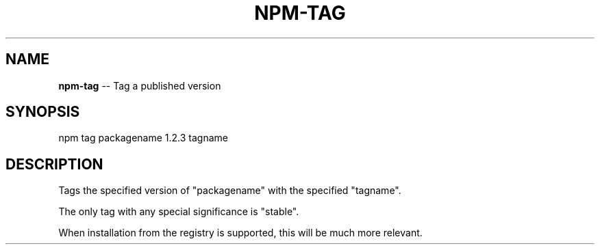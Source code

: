 .\" generated with Ronn/v0.4.1
.\" http://github.com/rtomayko/ronn/
.
.TH "NPM\-TAG" "1" "April 2010" "" ""
.
.SH "NAME"
\fBnpm\-tag\fR \-\- Tag a published version
.
.SH "SYNOPSIS"
.
.nf
npm tag packagename 1.2.3 tagname
.
.fi
.
.SH "DESCRIPTION"
Tags the specified version of "packagename" with the specified "tagname".
.
.P
The only tag with any special significance is "stable".
.
.P
When installation from the registry is supported, this will be much more
relevant.
